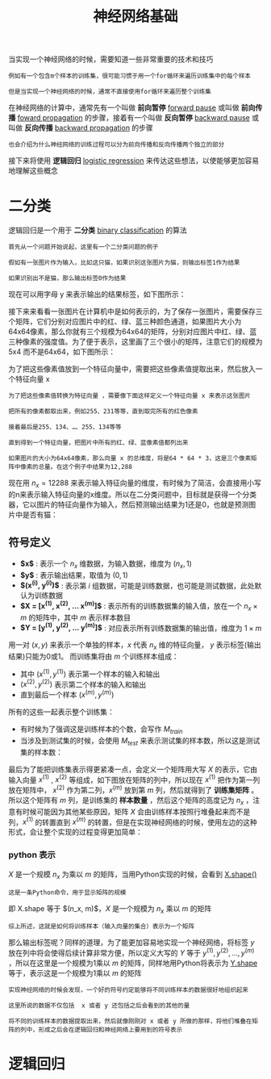 #+TITLE: 神经网络基础
#+HTML_HEAD: <link rel="stylesheet" type="text/css" href="../css/main.css" />
#+HTML_LINK_UP: ./introduction.html
#+HTML_LINK_HOME: ../neural-network.html
#+OPTIONS: num:nil timestamp:nil ^:nil

当实现一个神经网络的时候，需要知道一些非常重要的技术和技巧

#+begin_example
  例如有一个包含m个样本的训练集，很可能习惯于用一个for循环来遍历训练集中的每个样本

  但是当实现一个神经网络的时候，通常不直接使用for循环来遍历整个训练集
#+end_example

在神经网络的计算中，通常先有一个叫做 *前向暂停*  _forward pause_ 或叫做 *前向传播* _foward propagation_ 的步骤，接着有一个叫做 *反向暂停* _backward pause_ 或叫做 *反向传播* _backward propagation_ 的步骤

#+begin_example
  也会介绍为什么神经网络的训练过程可以分为前向传播和反向传播两个独立的部分 
#+end_example

接下来将使用 *逻辑回归* _logistic regression_ 来传达这些想法，以使能够更加容易地理解这些概念

* 二分类

逻辑回归是一个用于 *二分类* _binary classification_ 的算法

#+begin_example
  首先从一个问题开始说起，这里有一个二分类问题的例子

  假如有一张图片作为输入，比如这只猫，如果识别这张图片为猫，则输出标签1作为结果

  如果识别出不是猫，那么输出标签0作为结果
#+end_example

现在可以用字母 y 来表示输出的结果标签，如下图所示：

#+ATTR_HTML: image :width 70% 
[[file:../pic/269118812ea785aee00f6ffc11b5c882.png]]

接下来来看看一张图片在计算机中是如何表示的，为了保存一张图片，需要保存三个矩阵，它们分别对应图片中的红、绿、蓝三种颜色通道，如果图片大小为64x64像素，那么你就有三个规模为64x64的矩阵，分别对应图片中红、绿、蓝三种像素的强度值。为了便于表示，这里画了三个很小的矩阵，注意它们的规模为5x4 而不是64x64，如下图所示：

#+ATTR_HTML: image :width 70% 
[[file:../pic/1e664a86fa2014d5212bcb88f1c419cf.png]]

为了把这些像素值放到一个特征向量中，需要把这些像素值提取出来，然后放入一个特征向量 x

#+begin_example
  为了把这些像素值转换为特征向量 ，需要像下面这样定义一个特征向量 x 来表示这张图片

  把所有的像素都取出来，例如255、231等等，直到取完所有的红色像素

  接着最后是255、134、…、255、134等等

  直到得到一个特征向量，把图片中所有的红、绿、蓝像素值都列出来

  如果图片的大小为64x64像素，那么向量 x 的总维度，将是64 * 64 * 3，这是三个像素矩阵中像素的总量。在这个例子中结果为12,288
#+end_example

现在用 $n_x = 12288$ 来表示输入特征向量的维度，有时候为了简洁，会直接用小写的n来表示输入特征向量的x维度。所以在二分类问题中，目标就是获得一个分类器，它以图片的特征向量作为输入，然后预测输出结果为1还是0，也就是预测图片中是否有猫：

#+ATTR_HTML: image :width 70% 
[[file:../pic/e173fd42de5f1953deb617623d5087e8.png]]

** 符号定义
+ *$x$* : 表示一个 $n_x$ 维数据，为输入数据，维度为 $(n_x, 1)$
+ *$y$* : 表示输出结果，取值为 $(0, 1)$
+ *$(x^{(i)}, y^{(i)})$* : 表示第 $i$ 组数据，可能是训练数据，也可能是测试数据，此处默认为训练数据
+ *$X = [x^{(1)}, x^{(2)}, ... x^{(m)}]$*  : 表示所有的训练数据集的输入值，放在一个 $n_x \times m$ 的矩阵中，其中 $m$ 表示样本数目
+ *$Y = [y^{(1)}, y^{(2)}, ... y^{(m)}]$* : 对应表示所有训练数据集的输出值，维度为 $1 \times m$  

用一对 $(x, y)$ 来表示一个单独的样本，$x$ 代表 $n_x$ 维的特征向量， $y$ 表示标签(输出结果)只能为0或1。 而训练集将由 $m$ 个训练样本组成：
+ 其中 $(x^{(1)}, y^{(1)})$ 表示第一个样本的输入和输出
+ $(x^{(2)}, y^{(2)})$ 表示第二个样本的输入和输出
+ 直到最后一个样本 $(x^{(m)}, y^{(m)})$

所有的这些一起表示整个训练集：
+ 有时候为了强调这是训练样本的个数，会写作 $M_{train}$
+ 当涉及到测试集的时候，会使用 $M_{test}$ 来表示测试集的样本数，所以这是测试集的样本数：

#+ATTR_HTML: image :width 70% 
[[file:../pic/12f602ed40ba90540112ae0fee77fadf.png]]

最后为了能把训练集表示得更紧凑一点，会定义一个矩阵用大写 $X$ 的表示，它由输入向量 $x^{(1)}$ , $x^{(2)}$ 等组成，如下图放在矩阵的列中，所以现在 $x^{(1)}$ 把作为第一列放在矩阵中， $x^{(2)}$ 作为第二列，$x^{(m)}$ 放到第 $m$ 列，然后就得到了 *训练集矩阵* 。所以这个矩阵有 $m$ 列，是训练集的 *样本数量* ，然后这个矩阵的高度记为 $n_{x}$ ，注意有时候可能因为其他某些原因，矩阵 $X$ 会由训练样本按照行堆叠起来而不是列，$x^{(1)}$ 的转置直到 $x^{(m)}$ 的转置，但是在实现神经网络的时候，使用左边的这种形式，会让整个实现的过程变得更加简单：

#+ATTR_HTML: image :width 70% 
[[file:../pic/1661e545ce5fd2c27b15444d5b69ec78.png]]

*** python 表示
$X$ 是一个规模 $n_{x}$ 为乘以 $m$ 的矩阵，当用Python实现的时候，会看到 _X.shape()_
#+begin_example
这是一条Python命令，用于显示矩阵的规模
#+end_example
即 X.shape 等于 $(n_x, m)$，$X$ 是一个规模为 $n_x$ 乘以 $m$ 的矩阵

#+begin_example
  综上所述，这就是如何将训练样本（输入向量的集合）表示为一个矩阵
#+end_example

那么输出标签呢？同样的道理，为了能更加容易地实现一个神经网络，将标签 $y$ 放在列中将会使得后续计算非常方便，所以定义大写的 $Y$ 等于 $y^{(1)}, y^{(2)}, ... , y^{(m)}$ ，所以在这里是一个规模为1乘以 $m$ 的矩阵，同样地用Python将表示为 _Y.shape_ 等于，表示这是一个规模为1乘以 $m$ 的矩阵

#+ATTR_HTML: image :width 70% 
[[file:../pic/55345ba411053da11ff843bbb3406369.png]]

#+begin_example
  实现神经网络的时候会发现，一个好的符号约定能够将不同训练样本的数据很好地组织起来

  这里所说的数据不仅包括  x 或者 y 还包括之后会看到的其他的量

  将不同的训练样本的数据提取出来，然后就像刚刚对 x 或者 y 所做的那样，将他们堆叠在矩阵的列中，形成之后会在逻辑回归和神经网络上要用到的符号表示
#+end_example

* 逻辑回归 


